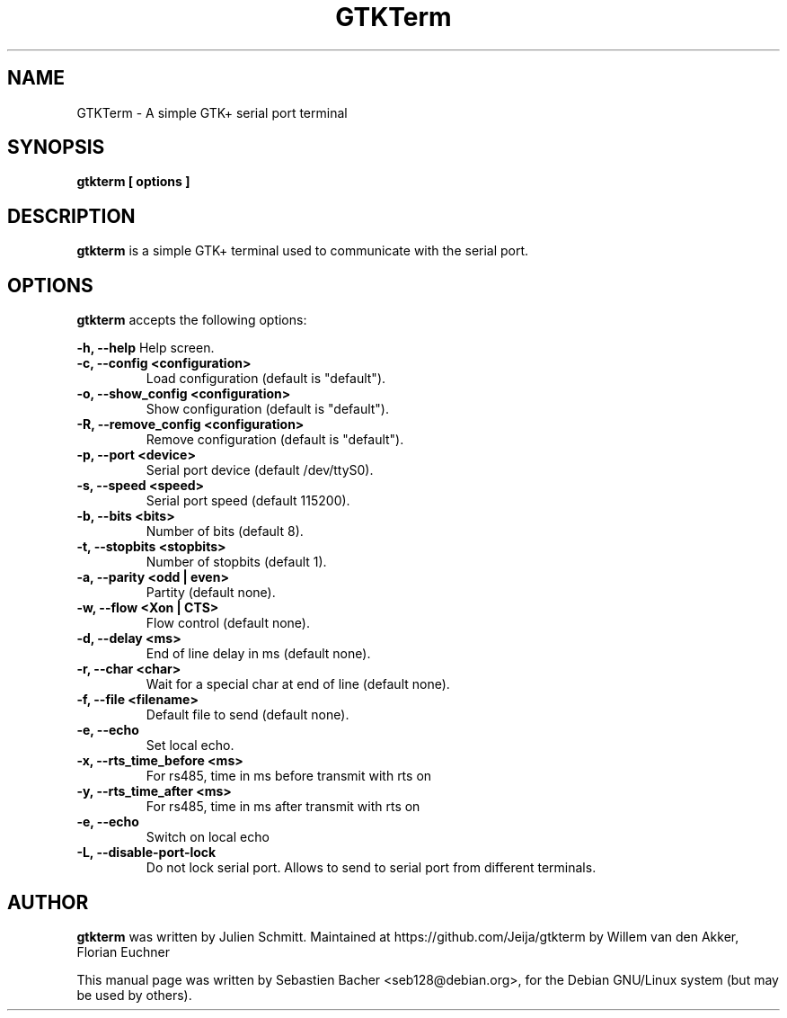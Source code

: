 .TH GTKTerm "1" "September 15, 2019"
.\" Please adjust this date whenever revising the manpage.

.SH NAME
GTKTerm \- A simple GTK+ serial port terminal

.SH SYNOPSIS
.B gtkterm [ options ]

.SH DESCRIPTION
.B gtkterm 
is a simple GTK+ terminal used to communicate with the serial port.

.SH OPTIONS
.B gtkterm 
accepts the following options:

.B \-h, \-\-help 
Help screen.
.TP
.B \-c, \-\-config <configuration>
Load configuration (default is "default").
.TP
.B \-o, \-\-show_config <configuration>
Show configuration (default is "default").
.TP
.B \-R, \-\-remove_config <configuration>
Remove configuration (default is "default").
.TP
.B \-p, \-\-port <device>
Serial port device (default /dev/ttyS0).
.TP
.B \-s, \-\-speed <speed>
Serial port speed (default 115200).
.TP
.B \-b, \-\-bits <bits> 
Number of bits (default 8).
.TP
.B \-t, \-\-stopbits <stopbits>
Number of stopbits (default 1).
.TP
.B \-a, \-\-parity <odd | even> 
Partity (default none).
.TP
.B \-w, \-\-flow <Xon | CTS>
Flow control (default none).
.TP
.B \-d, \-\-delay <ms>
End of line delay in ms (default none).
.TP
.B \-r, \-\-char <char>
Wait for a special char at end of line (default none).
.TP
.B \-f, \-\-file <filename>
Default file to send (default none).
.TP
.B \-e, \-\-echo
Set local echo.
.TP
.B \-x, \-\-rts_time_before <ms>
For rs485, time in ms before transmit with rts on
.TP
.B \-y, \-\-rts_time_after <ms>
For rs485, time in ms after transmit with rts on
.TP
.B \-e, \-\-echo 
Switch on local echo
.TP
.B \-L, \-\-disable-port-lock
Do not lock serial port. Allows to send to serial port from different terminals.
.SH AUTHOR
.B gtkterm
was written by Julien Schmitt.
Maintained at https://github.com/Jeija/gtkterm by Willem van den Akker,
Florian Euchner

.PP
This manual page was written by Sebastien Bacher <seb128@debian.org>,
for the Debian GNU/Linux system (but may be used by others).
